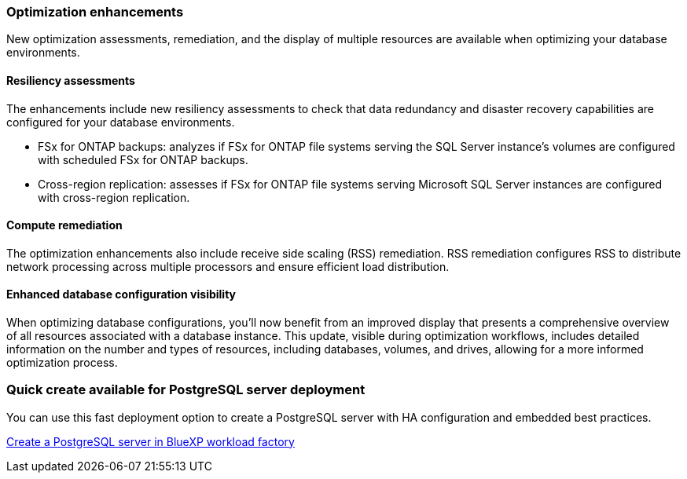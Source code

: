 === Optimization enhancements
New optimization assessments, remediation, and the display of multiple resources are available when optimizing your database environments.

==== Resiliency assessments
The enhancements include new resiliency assessments to check that data redundancy and disaster recovery capabilities are configured for your database environments.

* FSx for ONTAP backups: analyzes if FSx for ONTAP file systems serving the SQL Server instance's volumes are configured with scheduled FSx for ONTAP backups.
* Cross-region replication: assesses if FSx for ONTAP file systems serving Microsoft SQL Server instances are configured with cross-region replication.

==== Compute remediation
The optimization enhancements also include receive side scaling (RSS) remediation. RSS remediation configures RSS to distribute network processing across multiple processors and ensure efficient load distribution.

==== Enhanced database configuration visibility
When optimizing database configurations, you'll now benefit from an improved display that presents a comprehensive overview of all resources associated with a database instance. This update, visible during optimization workflows, includes detailed information on the number and types of resources, including databases, volumes, and drives, allowing for a more informed optimization process.

=== Quick create available for PostgreSQL server deployment
You can use this fast deployment option to create a PostgreSQL server with HA configuration and embedded best practices.

link:https://docs.netapp.com/us-en/workload-databases/create-postgresql-server.html[Create a PostgreSQL server in BlueXP workload factory]